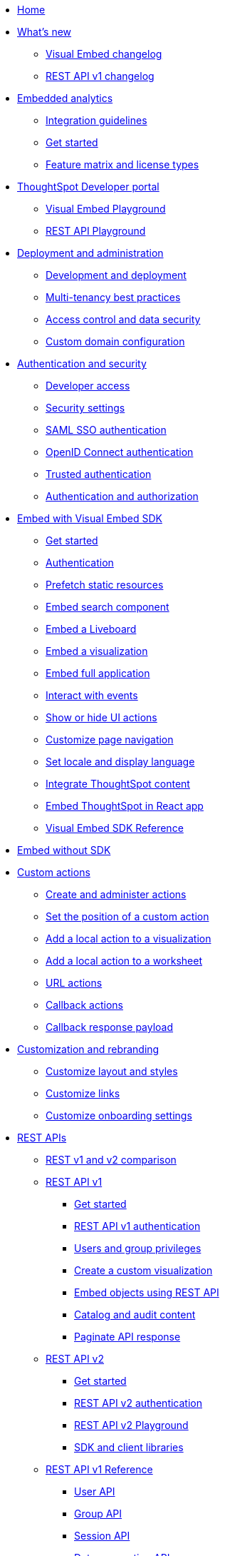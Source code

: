 
:page-title: Developer Guides
:page-pageid: nav
:page-description: Main navigation

[navSection]
* link:{{navprefix}}=introduction[Home]
* link:{{navprefix}}=whats-new[What's new]
** link:{{navprefix}}=embed-sdk-changelog[Visual Embed changelog]
** link:{{navprefix}}=rest-v1-changelog[REST API v1 changelog]

* link:{{navprefix}}=embed-analytics[Embedded analytics]
** link:{{navprefix}}=integration-guidelines[Integration guidelines]
** link:{{navprefix}}=get-started-tse[Get started]
** link:{{navprefix}}=license-feature-matrix[Feature matrix and license types]

* link:{{navprefix}}=spotdev-portal[ThoughtSpot Developer portal]
** link:{{navprefix}}=dev-playground[Visual Embed Playground]
** link:{{navprefix}}=rest-playground[REST API Playground]

* link:{{navprefix}}=deploy-overview[Deployment and administration]
** link:{{navprefix}}=development-and-deployment[Development and deployment]
** link:{{navprefix}}=multi-tenancy-best-practices[Multi-tenancy best practices]
** link:{{navprefix}}=embed-object-access[Access control and data security]
** link:{{navprefix}}=custom-domain-config[Custom domain configuration]

* link:{{navprefix}}=auth-overview[Authentication and security]
** link:{{navprefix}}=developer-access[Developer access]
** link:{{navprefix}}=security-settings[Security settings]
** link:{{navprefix}}=saml-sso[SAML SSO authentication]
** link:{{navprefix}}=oidc-auth[OpenID Connect authentication]
** link:{{navprefix}}=trusted-auth[Trusted authentication]
** link:{{navprefix}}=authorization-settings[Authentication and authorization]

* link:{{navprefix}}=visual-embed-sdk[Embed with Visual Embed SDK]
** link:{{navprefix}}=getting-started[Get started]
** link:{{navprefix}}=embed-auth[Authentication]
** link:{{navprefix}}=prefetch[Prefetch static resources]
** link:{{navprefix}}=search-embed[Embed search component]
** link:{{navprefix}}=embed-liveboard[Embed a Liveboard]
** link:{{navprefix}}=embed-a-viz[Embed a visualization]
** link:{{navprefix}}=full-embed[Embed full application]
** link:{{navprefix}}=events[Interact with events]
** link:{{navprefix}}=action-config[Show or hide UI actions]
** link:{{navprefix}}=in-app-navigation[Customize page navigation]
** link:{{navprefix}}=set-locale[Set locale and display language]
** link:{{navprefix}}=integrate-with-app-ui[Integrate ThoughtSpot content]
** link:{{navprefix}}=react-app-embed[Embed ThoughtSpot in React app]
** link:{{navprefix}}=js-reference[Visual Embed SDK Reference]
*  link:{{navprefix}}=embed-without-sdk[Embed without SDK]

* link:{{navprefix}}=custom-action-intro[Custom actions]
** link:{{navprefix}}=customize-actions[Create and administer actions]
** link:{{navprefix}}=edit-custom-action[Set the position of a custom action]
** link:{{navprefix}}=add-action-viz[Add a local action to a visualization]
** link:{{navprefix}}=add-action-worksheet[Add a local action to a worksheet]
** link:{{navprefix}}=custom-action-url[URL actions]
** link:{{navprefix}}=custom-action-callback[Callback actions]
** link:{{navprefix}}=custom-action-payload[Callback response payload]

* link:{{navprefix}}=customization-intro[Customization and rebranding]
** link:{{navprefix}}=customize-style[Customize layout and styles]
** link:{{navprefix}}=customize-links[Customize links]
** link:{{navprefix}}=customize-emails[Customize onboarding settings]

* link:{{navprefix}}=rest-apis[REST APIs]
** link:{{navprefix}}=v1v2-comparison[REST v1 and v2 comparison]
** link:{{navprefix}}=rest-api-v1[REST API v1]
*** link:{{navprefix}}=rest-api-getstarted[Get started]
*** link:{{navprefix}}=api-auth-session[REST API v1 authentication]
*** link:{{navprefix}}=api-user-management[Users and group privileges]
*** link:{{navprefix}}=custom-viz-rest-api[Create a custom visualization]
*** link:{{navprefix}}=embed-data-restapi[Embed objects using REST API]
*** link:{{navprefix}}=catalog-and-audit[Catalog and audit content]
*** link:{{navprefix}}=rest-api-pagination[Paginate API response]
** link:{{navprefix}}=rest-api-v2[REST API v2]
*** link:{{navprefix}}=rest-apiv2-getstarted[Get started]
*** link:{{navprefix}}=api-authv2[REST API v2 authentication]
*** link:{{navprefix}}=restV2-playground[REST API v2 Playground]
*** link:{{navprefix}}=client-libraries[SDK and client libraries]
** link:{{navprefix}}=rest-api-reference[REST API v1 Reference]
*** link:{{navprefix}}=user-api[User API]
*** link:{{navprefix}}=group-api[Group API]
*** link:{{navprefix}}=session-api[Session API]
*** link:{{navprefix}}=connections-api[Data connection API]
*** link:{{navprefix}}=metadata-api[Metadata API]
*** link:{{navprefix}}=admin-api[Admin API]
*** link:{{navprefix}}=tml-api[TML API]
*** link:{{navprefix}}=dependent-objects-api[Dependent objects API]
*** link:{{navprefix}}=search-data-api[Search data API]
*** link:{{navprefix}}=liveboard-data-api[Liveboard data API]
*** link:{{navprefix}}=liveboard-export-api[Liveboard export API]
*** link:{{navprefix}}=security-api[Security API]
*** link:{{navprefix}}=logs-api[Log streaming service API]
** link:{{navprefix}}=rest-apiv2-reference[REST API v2 Reference]
 

* link:{{navprefix}}=runtime-filters[Runtime filters]
* link:{{navprefix}}=code-samples[Code samples]

* Resources
** link:{{navprefix}}=terminology[Terminology changes]
** link:{{previewPrefix}}/playground/search[Playground, window=_blank]
** link:https://developers.thoughtspot.com[ThoughtSpot Developers, window=_blank]
** link:https://community.thoughtspot.com/customers/s/[Community, window=_blank]
** link:https://cloud-docs.thoughtspot.com[Product Documentation, window=_blank]

